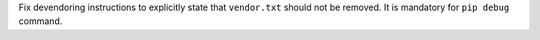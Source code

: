 Fix devendoring instructions to explicitly state that ``vendor.txt`` should not be removed.
It is mandatory for ``pip debug`` command.
